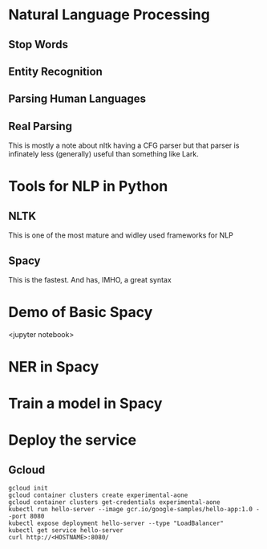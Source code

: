 * Natural Language Processing
** Stop Words
** Entity Recognition
** Parsing Human Languages
** Real Parsing
   This is mostly a note about nltk having a CFG parser but
that parser is infinately less (generally) useful than
something like Lark.
* Tools for NLP in Python
** NLTK
   This is one of the most mature and widley used
frameworks for NLP
** Spacy
   This is the fastest.  And has, IMHO, a great syntax
* Demo of Basic Spacy
  <jupyter notebook>
* NER in Spacy
* Train a model in Spacy
* Deploy the service
** Gcloud

#+BEGIN_EXAMPLE
   gcloud init
   gcloud container clusters create experimental-aone
   gcloud container clusters get-credentials experimental-aone
   kubectl run hello-server --image gcr.io/google-samples/hello-app:1.0 --port 8080
   kubectl expose deployment hello-server --type "LoadBalancer"
   kubectl get service hello-server
   curl http://<HOSTNAME>:8080/
#+END_EXAMPLE

